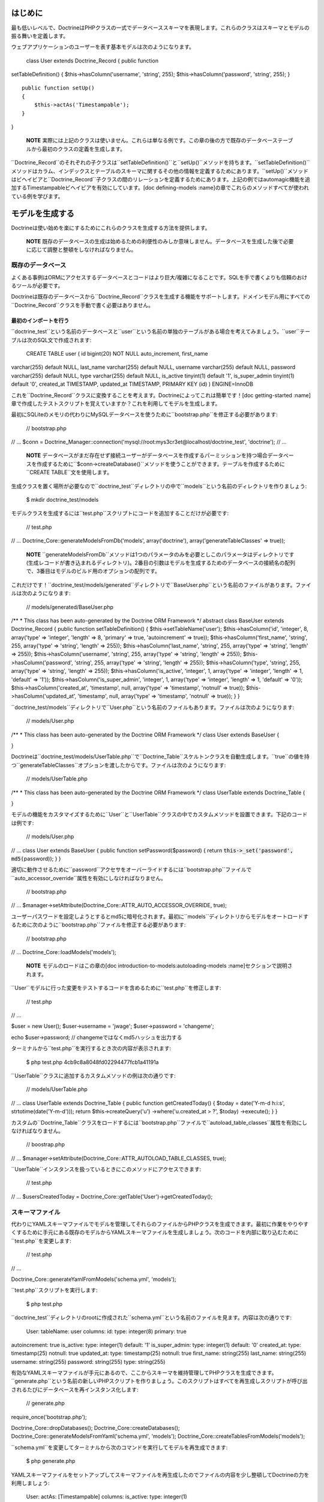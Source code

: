========
はじめに
========

最も低いレベルで、DoctrineはPHPクラスの一式でデータベーススキーマを表現します。これらのクラスはスキーマとモデルの振る舞いを定義します。

ウェブアプリケーションのユーザーを表す基本モデルは次のようになります。

 class User extends Doctrine\_Record { public function
setTableDefinition() { $this->hasColumn('username', 'string', 255);
$this->hasColumn('password', 'string', 255); }

::

    public function setUp()
    {
        $this->actAs('Timestampable');
    }

}

    **NOTE**
    実際には上記のクラスは使いません。これらは単なる例です。この章の後の方で既存のデータベーステーブルから最初のクラスの定義を生成します。

``Doctrine\_Record``のそれぞれの子クラスは``setTableDefinition()``と``setUp()``メソッドを持ちます。``setTableDefinition()``メソッドはカラム、インデックスとテーブルのスキーマに関するその他の情報を定義するためにあります。``setUp()``メソッドはビヘイビアと``Doctrine_Record``子クラスの間のリレーションを定義するためにあります。上記の例ではautomagic機能を追加するTimestampableビヘイビアを有効にしています。[doc
defining-models
:name]の章でこれらのメソッドすべてが使われている例を学びます。

================
モデルを生成する
================

Doctrineは使い始めを楽にするためにこれらのクラスを生成する方法を提供します。

    **NOTE**
    既存のデータベースの生成は始めるための利便性のみしか意味しません。データベースを生成した後で必要に応じて調整と整頓をしなければなりません。

------------------
既存のデータベース
------------------

よくある事例はORMにアクセスするデータベースとコードはより巨大/複雑になることです。SQLを手で書くよりも信頼のおけるツールが必要です。

Doctrineは既存のデータベースから``Doctrine\_Record``クラスを生成する機能をサポートします。ドメインモデル用にすべての``Doctrine_Record``クラスを手動で書く必要はありません。

^^^^^^^^^^^^^^^^^^^^^^
最初のインポートを行う
^^^^^^^^^^^^^^^^^^^^^^

``doctrine_test``という名前のデータベースと``user``という名前の単独のテーブルがある場合を考えてみましょう。``user``テーブルは次のSQL文で作成されます:

 CREATE TABLE user ( id bigint(20) NOT NULL auto\_increment, first\_name
varchar(255) default NULL, last\_name varchar(255) default NULL,
username varchar(255) default NULL, password varchar(255) default NULL,
type varchar(255) default NULL, is\_active tinyint(1) default '1',
is\_super\_admin tinyint(1) default '0', created\_at TIMESTAMP,
updated\_at TIMESTAMP, PRIMARY KEY (id) ) ENGINE=InnoDB

これを``Doctrine_Record``クラスに変換することを考えます。Doctrineによってこれは簡単です！[doc
getting-started
:name]章で作成したテストスクリプトを覚えていますか？これを利用してモデルを生成します。

最初にSQLiteのメモリの代わりにMySQLデータベースを使うために``bootstrap.php``を修正する必要があります:

 // bootstrap.php

// ... $conn =
Doctrine\_Manager::connection('mysql://root:mys3cr3et@localhost/doctrine\_test',
'doctrine'); // ...

    **NOTE**
    データベースがまだ存在せず接続ユーザーがデータベースを作成するパーミッションを持つ場合データベースを作成するために``$conn->createDatabase()``メソッドを使うことができます。テーブルを作成するために``CREATE
    TABLE``文を使用します。

生成クラスを置く場所が必要なので``doctrine_test``ディレクトリの中で``models``という名前のディレクトリを作りましょう:

 $ mkdir doctrine\_test/models

モデルクラスを生成するには``test.php``スクリプトにコードを追加することだけが必要です:

 // test.php

// ... Doctrine\_Core::generateModelsFromDb('models', array('doctrine'),
array('generateTableClasses' => true));

    **NOTE**
    ``generateModelsFromDb``メソッドは1つのパラメータのみを必要としこのパラメータはディレクトリです(生成レコードが書き込まれるディレクトリ)。2番目の引数はモデルを生成するためのデータベースの接続名の配列で、3番目はモデルのビルド用のオプションの配列です。

これだけです！``doctrine_test/models/generated``ディレクトリで``BaseUser.php``という名前のファイルがあります。ファイルは次のようになります:

 // models/generated/BaseUser.php

/\*\* \* This class has been auto-generated by the Doctrine ORM
Framework \*/ abstract class BaseUser extends Doctrine\_Record { public
function setTableDefinition() { $this->setTableName('user');
$this->hasColumn('id', 'integer', 8, array('type' => 'integer', 'length'
=> 8, 'primary' => true, 'autoincrement' => true));
$this->hasColumn('first\_name', 'string', 255, array('type' => 'string',
'length' => 255)); $this->hasColumn('last\_name', 'string', 255,
array('type' => 'string', 'length' => 255));
$this->hasColumn('username', 'string', 255, array('type' => 'string',
'length' => 255)); $this->hasColumn('password', 'string', 255,
array('type' => 'string', 'length' => 255)); $this->hasColumn('type',
'string', 255, array('type' => 'string', 'length' => 255));
$this->hasColumn('is\_active', 'integer', 1, array('type' => 'integer',
'length' => 1, 'default' => '1')); $this->hasColumn('is\_super\_admin',
'integer', 1, array('type' => 'integer', 'length' => 1, 'default' =>
'0')); $this->hasColumn('created\_at', 'timestamp', null, array('type'
=> 'timestamp', 'notnull' => true)); $this->hasColumn('updated\_at',
'timestamp', null, array('type' => 'timestamp', 'notnull' => true)); } }

``doctrine_test/models``ディレクトリで``User.php``という名前のファイルもあります。ファイルは次のようになります:

 // models/User.php

/\*\* \* This class has been auto-generated by the Doctrine ORM
Framework \*/ class User extends BaseUser {

}

Doctrineは``doctrine\_test/models/UserTable.php``で``Doctrine_Table``スケルトンクラスを自動生成します。``true``の値を持つ``generateTableClasses``オプションを渡したからです。ファイルは次のようになります:

 // models/UserTable.php

/\*\* \* This class has been auto-generated by the Doctrine ORM
Framework \*/ class UserTable extends Doctrine\_Table {

}

モデルの機能をカスタマイズするために``User``と``UserTable``クラスの中でカスタムメソッドを設置できます。下記のコードは例です:

 // models/User.php

// ... class User extends BaseUser { public function
setPassword($password) { return :code:`this->_set('password', md5(`\ password));
} }

適切に動作させるために``password``アクセサをオーバーライドするには``bootstrap.php``ファイルで``auto\_accessor_override``属性を有効にしなければなりません。

 // bootstrap.php

// ...
$manager->setAttribute(Doctrine\_Core::ATTR\_AUTO\_ACCESSOR\_OVERRIDE,
true);

ユーザーパスワードを設定しようとするとmd5に暗号化されます。最初に``models``ディレクトリからモデルをオートロードするために次のように``bootstrap.php``ファイルを修正する必要があります:

 // bootstrap.php

// ... Doctrine\_Core::loadModels('models');

    **NOTE** モデルのロードはこの章の[doc
    introduction-to-models:autoloading-models
    :name]セクションで説明されます。

``User``モデルに行った変更をテストするコードを含めるために``test.php``を修正します:

 // test.php

// ...

$user = new User(); $user->username = 'jwage'; $user->password =
'changeme';

echo $user->password; // changemeではなくmd5ハッシュを出力する

ターミナルから``test.php``を実行するとき次の内容が表示されます:

 $ php test.php 4cb9c8a8048fd02294477fcb1a41191a

``UserTable``クラスに追加するカスタムメソッドの例は次の通りです:

 // models/UserTable.php

// ... class UserTable extends Doctrine\_Table { public function
getCreatedToday() { $today = date('Y-m-d h:i:s',
strtotime(date('Y-m-d'))); return $this->createQuery('u')
->where('u.created\_at > ?', $today) ->execute(); } }

カスタムの``Doctrine\_Table``クラスをロードするには``bootstrap.php``ファイルで``autoload\_table_classes``属性を有効にしなければなりません。

 // boostrap.php

// ...
$manager->setAttribute(Doctrine\_Core::ATTR\_AUTOLOAD\_TABLE\_CLASSES,
true);

``UserTable``インスタンスを扱っているときにこのメソッドにアクセスできます:

 // test.php

// ... $usersCreatedToday =
Doctrine\_Core::getTable('User')->getCreatedToday();

----------------
スキーマファイル
----------------

代わりにYAMLスキーマファイルでモデルを管理してそれらのファイルからPHPクラスを生成できます。最初に作業をやりやすくするために手元にある既存のモデルからYAMLスキーマファイルを生成しましょう。次のコードを内部に取り込むために``test.php``を変更します:

 // test.php

// ...

Doctrine\_Core::generateYamlFromModels('schema.yml', 'models');

``test.php``スクリプトを実行します:

 $ php test.php

``doctrine_test``ディレクトリのrootに作成された``schema.yml``という名前のファイルを見ます。内容は次の通りです:

 User: tableName: user columns: id: type: integer(8) primary: true
autoincrement: true is\_active: type: integer(1) default: '1'
is\_super\_admin: type: integer(1) default: '0' created\_at: type:
timestamp(25) notnull: true updated\_at: type: timestamp(25) notnull:
true first\_name: string(255) last\_name: string(255) username:
string(255) password: string(255) type: string(255)

有効なYAMLスキーマファイルが手元にあるので、ここからスキーマを維持管理してPHPクラスを生成できます。``generate.php``という名前の新しいPHPスクリプトを作りましょう。このスクリプトはすべてを再生成しスクリプトが呼び出されるたびにデータベースを再インスタンス化します:

 // generate.php

require\_once('bootstrap.php');

Doctrine\_Core::dropDatabases(); Doctrine\_Core::createDatabases();
Doctrine\_Core::generateModelsFromYaml('schema.yml', 'models');
Doctrine\_Core::createTablesFromModels('models');

``schema.yml``を変更してターミナルから次のコマンドを実行してモデルを再生成できます:

 $ php generate.php

YAMLスキーマファイルをセットアップしてスキーマファイルを再生成したのでファイルの内容を少し整頓してDoctrineの力を利用しましょう:

 User: actAs: [Timestampable] columns: is\_active: type: integer(1)
default: '1' is\_super\_admin: type: integer(1) default: '0'
first\_name: string(255) last\_name: string(255) username: string(255)
password: string(255) type: string(255)

    **NOTE** **変更の注意点:**

    1.) デフォルトなので明示的な``tableName``の定義を削除した。 2.)
    ``Timestampable``ビヘイビアを添付した。 3.)
    主キーが定義されていない場合自動的に追加されるので``id``カラムを削除した。
    4.)
    ``Timestampable``ビヘイビアで自動的に処理できるので``updated\_at``と``created_at``カラムを削除した。

    デフォルトを利用することでYAMLはきれいになりコアのビヘイビアを活用するほど自分自身で行わなければならない作業は少なくなります。

YAMLスキーマファイルからモデルを再生成します:

 $ php generate.php

[doc yaml-schema-files
専用の章]でYAMLスキーマファイルに関する詳しい内容を学びます。

============
モデルを書く
============

オプションとしてすべてのコンビニエンスメソッドをスキップして独自のPHPコードだけでモデルを書くことができます。[doc
defining-models :name]の章でモデルの構文のすべてを学びます。

========================
モデルをオートロードする
========================

Doctrineはモデルをロードするための方法を2つ:コンサーバティブ(遅延)ロード、アグレッシブロードを提供します。コンサーバティブロードは初期にはPHPファイルを必要としません。代わりにクラスの名前へのパスをキャッシュしこのパスはspl\_autoload\_register()で初期に登録した``Doctrine_Core::autoload()``で使われます。両方のモデルのロード方法を利用した例は次の通りです。

----------------
コンサーバティブ
----------------

コンサーバティブ(conservative -
慎重な・控えめな)なモデルロードは本番環境では理想的なモデルのロードメソッドになりつつあります。このメソッドはモデルのロードが実行されるときすべてのモデルをロードする代わりに遅延ロードします。

コンサーバティブなモデルロードはそれぞれが1つのクラスを持ち、ファイルの名前はクラスから名付けなければなりません。例えば、``User``というクラスがある場合、``User.php``という名前のファイルに含まれなければなりません。

コンサーバティブなモデルロードを使うにはモデルロードの属性をコンサーバティブにする必要があります:

 $manager->setAttribute(Doctrine\_Core::ATTR\_MODEL\_LOADING,
Doctrine\_Core::MODEL\_LOADING\_CONSERVATIVE);

    **NOTE**
    以前のステップで``bootstrap.php``ファイルでこの変更をすでに行っているので再度同じ変更する必要はありません。

``Doctrine_Core::loadModels()``の機能を使うとき見つかるすべてのクラスは内部でキャッシュされるのでオートローダーは後でそれらを読み込むことができます。

 Doctrine\_Core::loadModels('models');

新しいクラス、例えば``User``クラスをインスタンス化するとき、オートローダーが起動しクラスが読み込まれます。

 // Doctrine\_Core::autoload()の呼び出しが行われクラスが読み込まれる
$user = new User();

上記でクラスをインスタンス化することで``Doctrine\_Core::autoload()``の呼び出しが行われ``Doctrine_Core::loadModels()``のコールで見つかったクラスが読み込まれ利用可能になります。

    **NOTE**
    必要がないときにモデルをクラスをすべて読み込むと不要なオーバーヘッドが生じるので、必要なときだけ読み込みたい場合、とりわけ本番環境でコンサーバティブなモデルロードは推奨されます。

------------
アグレッシブ
------------

アグレッシブ(aggressive -
積極的な)なモデルロードはデフォルトのモデルロードメソッドでとても便利です。``.php``拡張子を持つファイルをすべて探し読み込みます。Doctrineは継承を満たすことができないで、モデルが別のクラスを継承する場合、正しい順序でそれらのクラスを読み込むことはできません。なのですべての依存関係がそれぞれのクラスで満たされるようにするのはあなたの仕事です。

アグレッシブなモデルロードではファイルごとに複数のクラスを用意しファイルの名前はファイル内部のクラスの名前と関連する必要はありません。

アグレッシブなモデルロードの欠点はすべてのPHPファイルがすべてのリクエストに含まれるので、たくさんのモデルがある場合コンサーバティブなモデルロードを使うことをお勧めします。

アグレッシブなモデルロードを使うにはモデルロード属性をアグレッシブに設定する必要があります:

 $manager->setAttribute(Doctrine\_Core::ATTR\_MODEL\_LOADING,
Doctrine\_Core::MODEL\_LOADING\_AGGRESSIVE);

    **TIP**
    アグレッシブなモデルロードはデフォルトのロード属性なので使う場合は明示的に設定する必要はありません。

``Doctrine_Core::loadModels()``の機能を使うとき見つかるすべてのクラスは直ちに読み込まれます:

 Doctrine\_Core::loadModels('/path/to/models');

======
まとめ
======

この章はこれまでで最もハードだと思いますが良い内容です。モデルの使い方、既存のデータベースからモデルを生成する方法、独自のモデルを書く方法、とモデルをYAMLスキーマファイルとして管理する方法を少し学びました。モデルディレクトリからモデルをロードする機能を実装するためにDoctrineのテスト環境も修正しました。

Doctrineのモデルのトピックは非常に大きいので開発者がすべての情報を吸収しやすいように章を3つのピースに分割します。[doc
defining-models 次の章]においてモデルを定義するために使うAPIに入ります。
